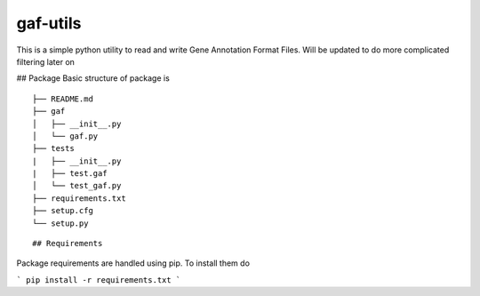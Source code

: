 gaf-utils
=========
|build_status| |requirement_status|

This is a simple python utility to read and write Gene Annotation Format Files. Will be updated to do more complicated filtering later on

## Package
Basic structure of package is
::

    ├── README.md
    ├── gaf
    │   ├── __init__.py
    │   └── gaf.py 
    ├── tests
    |   ├── __init__.py
    |   ├── test.gaf
    │   └── test_gaf.py
    ├── requirements.txt
    ├── setup.cfg
    └── setup.py
::

## Requirements

Package requirements are handled using pip. To install them do

```
pip install -r requirements.txt
```

.. |build_status| image:: https://api.travis-ci.org/wkpalan/gaf-utils.png?branch=master
.. _build_status_: https://travis-ci.org/wkpalan/gaf-utils

.. |requirement_status|  image:: https://requires.io/github/wkpalan/gaf-utils/requirements.svg?branch=master
.. requirement_status: https://requires.io/github/wkpalan/gaf-utils/requirements/?branch=master
